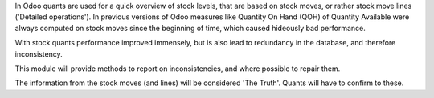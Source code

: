 In Odoo quants are used for a quick overview of stock levels, that are based on
stock moves, or rather stock move lines ('Detailed operations'). In previous
versions of Odoo measures like Quantity On Hand (QOH) of Quantity Available were
always computed on stock moves since the beginning of time, which caused hideously
bad performance.

With stock quants performance improved immensely, but is also lead to redundancy in
the database, and therefore inconsistency.

This module will provide methods to report on inconsistencies, and where possible to
repair them.

The information from the stock moves (and lines) will be considered 'The Truth'.
Quants will have to confirm to these.
